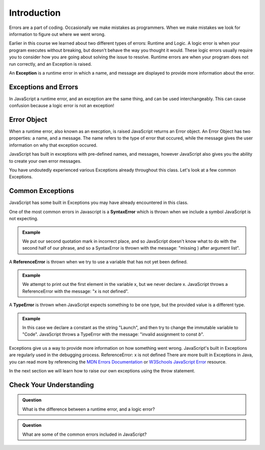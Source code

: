 Introduction
============

.. index:: ! scope

Errors are a part of coding. Occasionally we make mistakes as programmers. When we make mistakes we look for information to figure out where we went wrong.

Earlier in this course we learned about two different types of errors: Runtime and Logic. A logic error is when your program executes without breaking, but doesn't behave the way you thought it would. These logic errors usually require you to consider how you are going about solving the issue to resolve. Runtime errors are when your program does not run correctly, and an Exception is raised.

An **Exception** is a runtime error in which a name, and message are displayed to provide more information about the error.

Exceptions and Errors
---------------------

In JavaScript a runtime error, and an exception are the same thing, and can be used interchangeably. This can cause confusion because a logic error is not an exception!

Error Object
------------

When a runtime error, also known as an execption, is raised JavaScript returns an Error object. An Error Object has two properties: a name, and a message. The name refers to the type of error that occured, while the message gives the user information on why that exception occured. 

JavaScript has built in exceptions with pre-defined names, and messages, however JavaScript also gives you the ability to create your own error messages.

You have undoutedly experienced various Exceptions already throughout this class. Let's look at a few common Exceptions.

Common Exceptions
-----------------

JavaScript has some built in Exceptions you may have already encountered in this class.

One of the most common errors in Javascript is a **SyntaxError** which is thrown when we include a symbol JavaScript is not expecting.

.. admonition:: Example

   .. sourcecode:: js
      :caption: Code

      console.log("This is" an example);

   .. sourcecode:: js
      :caption: Output

      SyntaxError: missing ) after argument list

   We put our second quotation mark in incorrect place, and so JavaScript doesn't know what to do with the second half of our phrase, and so a SyntaxError is thrown with the message: "missing ) after argument list".


A **ReferenceError** is thrown when we try to use a variable that has not yet been defined.

.. admonition:: Example

   .. sourcecode:: js
      :caption: Code

      console.log(x[0]);

   .. sourcecode:: js
      :caption: Output

      ReferenceError: x is not defined

   We attempt to print out the first element in the variable x, but we never declare x. JavaScript throws a ReferenceError with the message: "x is not defined".

A **TypeError** is thrown when JavaScript expects something to be one type, but the provided value is a different type.

.. admonition:: Example

   .. sourcecode:: js
      :caption: Code

      const a = "Launch";
      
      a = "Code";

   .. sourcecode:: js
      :caption: Output

      TypeError: invalid assignment to const `a'

   In this case we declare a constant as the string "Launch", and then try to change the immutable variable to "Code". JavaScript throws a TypeError with the message: "invalid assignment to const `b`".

Exceptions give us a way to provide more information on how something went wrong. JavaScript's built in Exceptions are regularly used in the debugging process.
ReferenceError: x is not defined
There are more built in Exceptions in Java, you can read more by referencing the `MDN Errors Documentation <https://developer.mozilla.org/en-US/docs/Web/JavaScript/Reference/Errors>`_ or `W3Schools JavaScript Error <https://www.w3schools.com/js/js_errors.asp>`_ resource.

In the next section we will learn how to raise our own exceptions using the throw statement.

Check Your Understanding
------------------------

.. admonition:: Question

   What is the difference between a runtime error, and a logic error?

.. admonition:: Question

   What are some of the common errors included in JavaScript?
